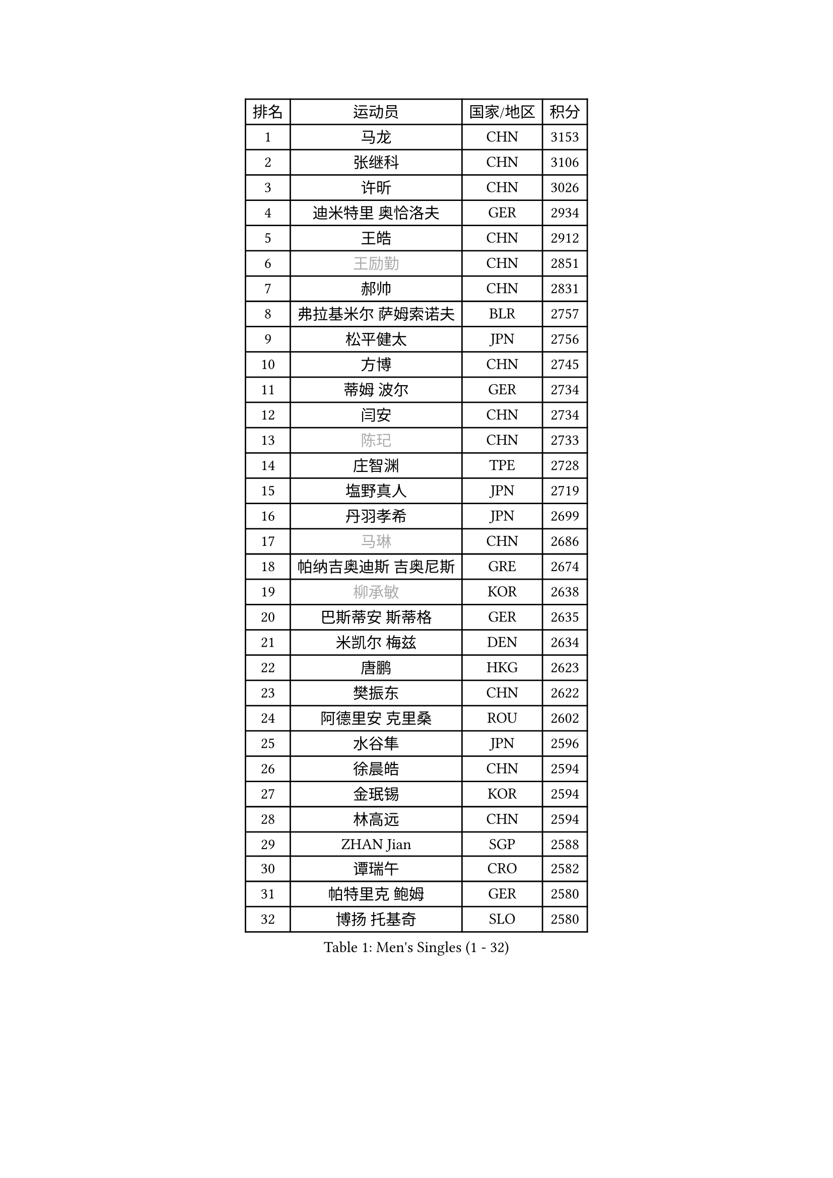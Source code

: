 
#set text(font: ("Courier New", "NSimSun"))
#figure(
  caption: "Men's Singles (1 - 32)",
    table(
      columns: 4,
      [排名], [运动员], [国家/地区], [积分],
      [1], [马龙], [CHN], [3153],
      [2], [张继科], [CHN], [3106],
      [3], [许昕], [CHN], [3026],
      [4], [迪米特里 奥恰洛夫], [GER], [2934],
      [5], [王皓], [CHN], [2912],
      [6], [#text(gray, "王励勤")], [CHN], [2851],
      [7], [郝帅], [CHN], [2831],
      [8], [弗拉基米尔 萨姆索诺夫], [BLR], [2757],
      [9], [松平健太], [JPN], [2756],
      [10], [方博], [CHN], [2745],
      [11], [蒂姆 波尔], [GER], [2734],
      [12], [闫安], [CHN], [2734],
      [13], [#text(gray, "陈玘")], [CHN], [2733],
      [14], [庄智渊], [TPE], [2728],
      [15], [塩野真人], [JPN], [2719],
      [16], [丹羽孝希], [JPN], [2699],
      [17], [#text(gray, "马琳")], [CHN], [2686],
      [18], [帕纳吉奥迪斯 吉奥尼斯], [GRE], [2674],
      [19], [#text(gray, "柳承敏")], [KOR], [2638],
      [20], [巴斯蒂安 斯蒂格], [GER], [2635],
      [21], [米凯尔 梅兹], [DEN], [2634],
      [22], [唐鹏], [HKG], [2623],
      [23], [樊振东], [CHN], [2622],
      [24], [阿德里安 克里桑], [ROU], [2602],
      [25], [水谷隼], [JPN], [2596],
      [26], [徐晨皓], [CHN], [2594],
      [27], [金珉锡], [KOR], [2594],
      [28], [林高远], [CHN], [2594],
      [29], [ZHAN Jian], [SGP], [2588],
      [30], [谭瑞午], [CRO], [2582],
      [31], [帕特里克 鲍姆], [GER], [2580],
      [32], [博扬 托基奇], [SLO], [2580],
    )
  )#pagebreak()

#set text(font: ("Courier New", "NSimSun"))
#figure(
  caption: "Men's Singles (33 - 64)",
    table(
      columns: 4,
      [排名], [运动员], [国家/地区], [积分],
      [33], [周雨], [CHN], [2577],
      [34], [郑荣植], [KOR], [2574],
      [35], [帕特里克 弗朗西斯卡], [GER], [2569],
      [36], [朱世赫], [KOR], [2567],
      [37], [王臻], [CAN], [2567],
      [38], [斯特凡 菲格尔], [AUT], [2564],
      [39], [吉田海伟], [JPN], [2548],
      [40], [高宁], [SGP], [2542],
      [41], [LIU Yi], [CHN], [2541],
      [42], [亚历山大 希巴耶夫], [RUS], [2530],
      [43], [李廷佑], [KOR], [2526],
      [44], [CHO Eonrae], [KOR], [2523],
      [45], [岸川圣也], [JPN], [2521],
      [46], [吴尚垠], [KOR], [2519],
      [47], [克里斯蒂安 苏斯], [GER], [2511],
      [48], [何志文], [ESP], [2506],
      [49], [卢文 菲鲁斯], [GER], [2499],
      [50], [SALIFOU Abdel-Kader], [BEN], [2490],
      [51], [马克斯 弗雷塔斯], [POR], [2484],
      [52], [PLATONOV Pavel], [BLR], [2480],
      [53], [阿列克谢 斯米尔诺夫], [RUS], [2480],
      [54], [李平], [QAT], [2479],
      [55], [LIVENTSOV Alexey], [RUS], [2477],
      [56], [卡林尼科斯 格林卡], [GRE], [2473],
      [57], [WANG Zengyi], [POL], [2472],
      [58], [李尚洙], [KOR], [2471],
      [59], [梁柱恩], [HKG], [2469],
      [60], [村松雄斗], [JPN], [2469],
      [61], [蒂亚戈 阿波罗尼亚], [POR], [2459],
      [62], [侯英超], [CHN], [2459],
      [63], [罗伯特 加尔多斯], [AUT], [2459],
      [64], [MACHADO Carlos], [ESP], [2453],
    )
  )#pagebreak()

#set text(font: ("Courier New", "NSimSun"))
#figure(
  caption: "Men's Singles (65 - 96)",
    table(
      columns: 4,
      [排名], [运动员], [国家/地区], [积分],
      [65], [德米特里 佩罗普科夫], [CZE], [2452],
      [66], [斯蒂芬 门格尔], [GER], [2448],
      [67], [TAKAKIWA Taku], [JPN], [2445],
      [68], [奥马尔 阿萨尔], [EGY], [2438],
      [69], [基里尔 斯卡奇科夫], [RUS], [2435],
      [70], [张一博], [JPN], [2434],
      [71], [LI Hu], [SGP], [2434],
      [72], [KEINATH Thomas], [SVK], [2432],
      [73], [LI Ahmet], [TUR], [2429],
      [74], [BOBOCICA Mihai], [ITA], [2426],
      [75], [金赫峰], [PRK], [2418],
      [76], [丁祥恩], [KOR], [2417],
      [77], [OYA Hidetoshi], [JPN], [2415],
      [78], [汪洋], [SVK], [2411],
      [79], [TOSIC Roko], [CRO], [2404],
      [80], [ROBINOT Quentin], [FRA], [2404],
      [81], [PAPAGEORGIOU Konstantinos], [GRE], [2403],
      [82], [GOLOVANOV Stanislav], [BUL], [2402],
      [83], [LIN Ju], [DOM], [2400],
      [84], [沙拉特 卡马尔 阿昌塔], [IND], [2400],
      [85], [AKERSTROM Fabian], [SWE], [2400],
      [86], [约尔根 佩尔森], [SWE], [2399],
      [87], [YIN Hang], [CHN], [2398],
      [88], [克里斯坦 卡尔松], [SWE], [2396],
      [89], [TSUBOI Gustavo], [BRA], [2393],
      [90], [KIM Junghoon], [KOR], [2392],
      [91], [吉田雅己], [JPN], [2392],
      [92], [MONTEIRO Joao], [POR], [2392],
      [93], [YANG Zi], [SGP], [2392],
      [94], [STOYANOV Niagol], [ITA], [2391],
      [95], [VANG Bora], [TUR], [2390],
      [96], [陈建安], [TPE], [2389],
    )
  )#pagebreak()

#set text(font: ("Courier New", "NSimSun"))
#figure(
  caption: "Men's Singles (97 - 128)",
    table(
      columns: 4,
      [排名], [运动员], [国家/地区], [积分],
      [97], [江天一], [HKG], [2388],
      [98], [寇磊], [UKR], [2387],
      [99], [维尔纳 施拉格], [AUT], [2387],
      [100], [PISTEJ Lubomir], [SVK], [2385],
      [101], [詹斯 伦德奎斯特], [SWE], [2384],
      [102], [诺沙迪 阿拉米扬], [IRI], [2383],
      [103], [PAIKOV Mikhail], [RUS], [2381],
      [104], [GERELL Par], [SWE], [2379],
      [105], [JAKAB Janos], [HUN], [2378],
      [106], [#text(gray, "SVENSSON Robert")], [SWE], [2378],
      [107], [上田仁], [JPN], [2377],
      [108], [MADRID Marcos], [MEX], [2376],
      [109], [SIRUCEK Pavel], [CZE], [2375],
      [110], [雨果 卡尔德拉诺], [BRA], [2374],
      [111], [KONECNY Tomas], [CZE], [2374],
      [112], [达米安 艾洛伊], [FRA], [2371],
      [113], [HUANG Sheng-Sheng], [TPE], [2368],
      [114], [陈卫星], [AUT], [2367],
      [115], [尚坤], [CHN], [2367],
      [116], [艾曼纽 莱贝松], [FRA], [2366],
      [117], [LAKEEV Vasily], [RUS], [2366],
      [118], [CIOTI Constantin], [ROU], [2365],
      [119], [MACHI Asuka], [JPN], [2364],
      [120], [森园政崇], [JPN], [2360],
      [121], [安德烈 加奇尼], [CRO], [2357],
      [122], [DURANSPAHIC Admir], [BIH], [2353],
      [123], [MATSUMOTO Cazuo], [BRA], [2353],
      [124], [吉村真晴], [JPN], [2348],
      [125], [HABESOHN Daniel], [AUT], [2347],
      [126], [MATSUDAIRA Kenji], [JPN], [2344],
      [127], [OVERSJO Mattias], [SWE], [2332],
      [128], [ANGLES Enzo], [FRA], [2330],
    )
  )